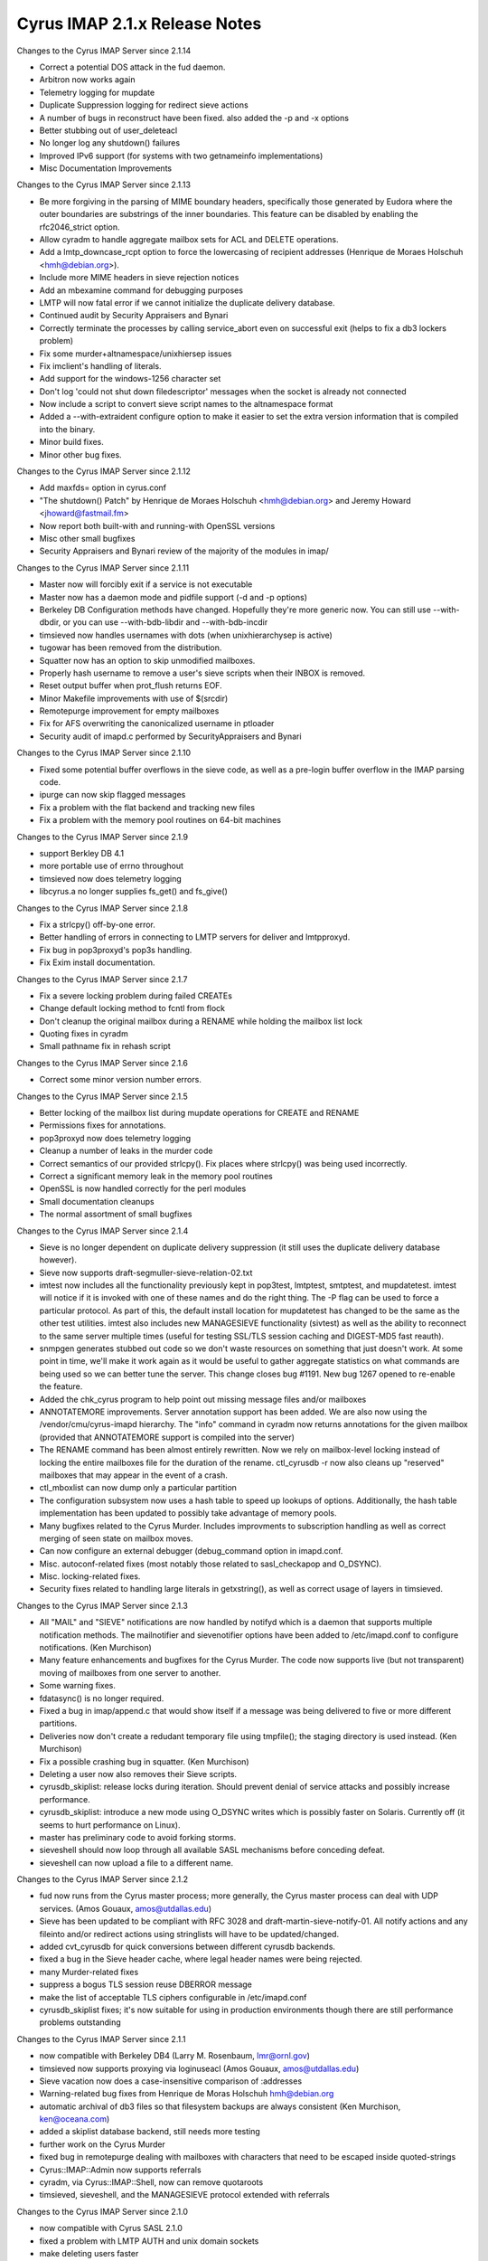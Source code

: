==============================
Cyrus IMAP 2.1.x Release Notes
==============================

Changes to the Cyrus IMAP Server since 2.1.14

*   Correct a potential DOS attack in the fud daemon.
*   Arbitron now works again
*   Telemetry logging for mupdate
*   Duplicate Suppression logging for redirect sieve actions
*   A number of bugs in reconstruct have been fixed. also added the -p and -x options
*   Better stubbing out of user_deleteacl
*   No longer log any shutdown() failures
*   Improved IPv6 support (for systems with two getnameinfo implementations)
*   Misc Documentation Improvements

Changes to the Cyrus IMAP Server since 2.1.13

*   Be more forgiving in the parsing of MIME boundary headers, specifically those generated by Eudora where the outer boundaries are substrings of the inner boundaries. This feature can be disabled by enabling the rfc2046_strict option.
*   Allow cyradm to handle aggregate mailbox sets for ACL and DELETE operations.
*   Add a lmtp_downcase_rcpt option to force the lowercasing of recipient addresses (Henrique de Moraes Holschuh <hmh@debian.org>).
*   Include more MIME headers in sieve rejection notices
*   Add an mbexamine command for debugging purposes
*   LMTP will now fatal error if we cannot initialize the duplicate delivery database.
*   Continued audit by Security Appraisers and Bynari
*   Correctly terminate the processes by calling service_abort even on successful exit (helps to fix a db3 lockers problem)
*   Fix some murder+altnamespace/unixhiersep issues
*   Fix imclient's handling of literals.
*   Add support for the windows-1256 character set
*   Don't log 'could not shut down filedescriptor' messages when the socket is already not connected
*   Now include a script to convert sieve script names to the altnamespace format
*   Added a --with-extraident configure option to make it easier to set the extra version information that is compiled into the binary.
*   Minor build fixes.
*   Minor other bug fixes.

Changes to the Cyrus IMAP Server since 2.1.12

*   Add maxfds= option in cyrus.conf
*   "The shutdown() Patch" by Henrique de Moraes Holschuh <hmh@debian.org> and Jeremy Howard <jhoward@fastmail.fm>
*   Now report both built-with and running-with OpenSSL versions
*   Misc other small bugfixes
*   Security Appraisers and Bynari review of the majority of the modules in imap/

Changes to the Cyrus IMAP Server since 2.1.11

*   Master now will forcibly exit if a service is not executable
*   Master now has a daemon mode and pidfile support (-d and -p options)
*   Berkeley DB Configuration methods have changed. Hopefully they're more generic now. You can still use --with-dbdir, or you can use --with-bdb-libdir and --with-bdb-incdir
*   timsieved now handles usernames with dots (when unixhierarchysep is active)
*   tugowar has been removed from the distribution.
*   Squatter now has an option to skip unmodified mailboxes.
*   Properly hash username to remove a user's sieve scripts when their INBOX is removed.
*   Reset output buffer when prot_flush returns EOF.
*   Minor Makefile improvements with use of $(srcdir)
*   Remotepurge improvement for empty mailboxes
*   Fix for AFS overwriting the canonicalized username in ptloader
*   Security audit of imapd.c performed by SecurityAppraisers and Bynari

Changes to the Cyrus IMAP Server since 2.1.10

*   Fixed some potential buffer overflows in the sieve code, as well as a pre-login buffer overflow in the IMAP parsing code.
*   ipurge can now skip flagged messages
*   Fix a problem with the flat backend and tracking new files
*   Fix a problem with the memory pool routines on 64-bit machines

Changes to the Cyrus IMAP Server since 2.1.9

*   support Berkley DB 4.1
*   more portable use of errno throughout
*   timsieved now does telemetry logging
*   libcyrus.a no longer supplies fs_get() and fs_give()

Changes to the Cyrus IMAP Server since 2.1.8

*   Fix a strlcpy() off-by-one error.
*   Better handling of errors in connecting to LMTP servers for deliver and lmtpproxyd.
*   Fix bug in pop3proxyd's pop3s handling.
*   Fix Exim install documentation.

Changes to the Cyrus IMAP Server since 2.1.7

*   Fix a severe locking problem during failed CREATEs
*   Change default locking method to fcntl from flock
*   Don't cleanup the original mailbox during a RENAME while holding the mailbox list lock
*   Quoting fixes in cyradm
*   Small pathname fix in rehash script

Changes to the Cyrus IMAP Server since 2.1.6

*   Correct some minor version number errors.

Changes to the Cyrus IMAP Server since 2.1.5

*   Better locking of the mailbox list during mupdate operations for CREATE and RENAME
*   Permissions fixes for annotations.
*   pop3proxyd now does telemetry logging
*   Cleanup a number of leaks in the murder code
*   Correct semantics of our provided strlcpy(). Fix places where strlcpy() was being used incorrectly.
*   Correct a significant memory leak in the memory pool routines
*   OpenSSL is now handled correctly for the perl modules
*   Small documentation cleanups
*   The normal assortment of small bugfixes

Changes to the Cyrus IMAP Server since 2.1.4

*   Sieve is no longer dependent on duplicate delivery suppression (it still uses the duplicate delivery database however).
*   Sieve now supports draft-segmuller-sieve-relation-02.txt
*   imtest now includes all the functionality previously kept in pop3test, lmtptest, smtptest, and mupdatetest. imtest will notice if it is invoked with one of these names and do the right thing. The -P flag can be used to force a particular protocol. As part of this, the default install location for mupdatetest has changed to be the same as the other test utilities. imtest also includes new MANAGESIEVE functionality (sivtest) as well as the ability to reconnect to the same server multiple times (useful for testing SSL/TLS session caching and DIGEST-MD5 fast reauth).
*   snmpgen generates stubbed out code so we don't waste resources on something that just doesn't work. At some point in time, we'll make it work again as it would be useful to gather aggregate statistics on what commands are being used so we can better tune the server. This change closes bug #1191. New bug 1267 opened to re-enable the feature.
*   Added the chk_cyrus program to help point out missing message files and/or mailboxes
*   ANNOTATEMORE improvements. Server annotation support has been added. We are also now using the /vendor/cmu/cyrus-imapd hierarchy. The "info" command in cyradm now returns annotations for the given mailbox (provided that ANNOTATEMORE support is compiled into the server)
*   The RENAME command has been almost entirely rewritten. Now we rely on mailbox-level locking instead of locking the entire mailboxes file for the duration of the rename. ctl_cyrusdb -r now also cleans up "reserved" mailboxes that may appear in the event of a crash.
*   ctl_mboxlist can now dump only a particular partition
*   The configuration subsystem now uses a hash table to speed up lookups of options. Additionally, the hash table implementation has been updated to possibly take advantage of memory pools.
*   Many bugfixes related to the Cyrus Murder. Includes improvments to subscription handling as well as correct merging of seen state on mailbox moves.
*   Can now configure an external debugger (debug_command option in imapd.conf.
*   Misc. autoconf-related fixes (most notably those related to sasl_checkapop and O_DSYNC).
*   Misc. locking-related fixes.
*   Security fixes related to handling large literals in getxstring(), as well as correct usage of layers in timsieved.

Changes to the Cyrus IMAP Server since 2.1.3

*   All "MAIL" and "SIEVE" notifications are now handled by notifyd which is a daemon that supports multiple notification methods. The mailnotifier and sievenotifier options have been added to /etc/imapd.conf to configure notifications. (Ken Murchison)
*   Many feature enhancements and bugfixes for the Cyrus Murder. The code now supports live (but not transparent) moving of mailboxes from one server to another.
*   Some warning fixes.
*   fdatasync() is no longer required.
*   Fixed a bug in imap/append.c that would show itself if a message was being delivered to five or more different partitions.
*   Deliveries now don't create a redudant temporary file using tmpfile(); the staging directory is used instead. (Ken Murchison)
*   Fix a possible crashing bug in squatter. (Ken Murchison)
*   Deleting a user now also removes their Sieve scripts.
*   cyrusdb_skiplist: release locks during iteration. Should prevent denial of service attacks and possibly increase performance.
*   cyrusdb_skiplist: introduce a new mode using O_DSYNC writes which is possibly faster on Solaris. Currently off (it seems to hurt performance on Linux).
*   master has preliminary code to avoid forking storms.
*   sieveshell should now loop through all available SASL mechanisms before conceding defeat.
*   sieveshell can now upload a file to a different name.

Changes to the Cyrus IMAP Server since 2.1.2

*   fud now runs from the Cyrus master process; more generally, the Cyrus master process can deal with UDP services. (Amos Gouaux, amos@utdallas.edu)
*   Sieve has been updated to be compliant with RFC 3028 and draft-martin-sieve-notify-01. All notify actions and any fileinto and/or redirect actions using stringlists will have to be updated/changed.
*   added cvt_cyrusdb for quick conversions between different cyrusdb backends.
*   fixed a bug in the Sieve header cache, where legal header names were being rejected.
*   many Murder-related fixes
*   suppress a bogus TLS session reuse DBERROR message
*   make the list of acceptable TLS ciphers configurable in /etc/imapd.conf
*   cyrusdb_skiplist fixes; it's now suitable for using in production environments though there are still performance problems outstanding

Changes to the Cyrus IMAP Server since 2.1.1

*   now compatible with Berkeley DB4 (Larry M. Rosenbaum, lmr@ornl.gov)
*   timsieved now supports proxying via loginuseacl (Amos Gouaux, amos@utdallas.edu)
*   Sieve vacation now does a case-insensitive comparison of :addresses
*   Warning-related bug fixes from Henrique de Moras Holschuh hmh@debian.org
*   automatic archival of db3 files so that filesystem backups are always consistent (Ken Murchison, ken@oceana.com)
*   added a skiplist database backend, still needs more testing
*   further work on the Cyrus Murder
*   fixed bug in remotepurge dealing with mailboxes with characters that need to be escaped inside quoted-strings
*   Cyrus::IMAP::Admin now supports referrals
*   cyradm, via Cyrus::IMAP::Shell, now can remove quotaroots
*   timsieved, sieveshell, and the MANAGESIEVE protocol extended with referrals

Changes to the Cyrus IMAP Server since 2.1.0

*   now compatible with Cyrus SASL 2.1.0
*   fixed a problem with LMTP AUTH and unix domain sockets
*   make deleting users faster
*   add a "-n" switch to remotepurge
*   cyradm now does implicit SASL authorization
*   fix for Sieve :matches comparator


